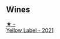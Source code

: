 
** Wines

#+begin_export html
<div class="flex-container">
  <a class="flex-item flex-item-left" href="/wines/955edcea-4bc5-4974-b442-f0e86d07dbdf.html">
    <img class="flex-bottle" src="/images/95/5edcea-4bc5-4974-b442-f0e86d07dbdf/2023-06-04-17-21-05-4FB2E525-7723-4067-A47C-0FAC40F05B34-1-105-c@512.webp"></img>
    <section class="h">★ -</section>
    <section class="h text-bolder">Yellow Label - 2021</section>
  </a>

</div>
#+end_export
